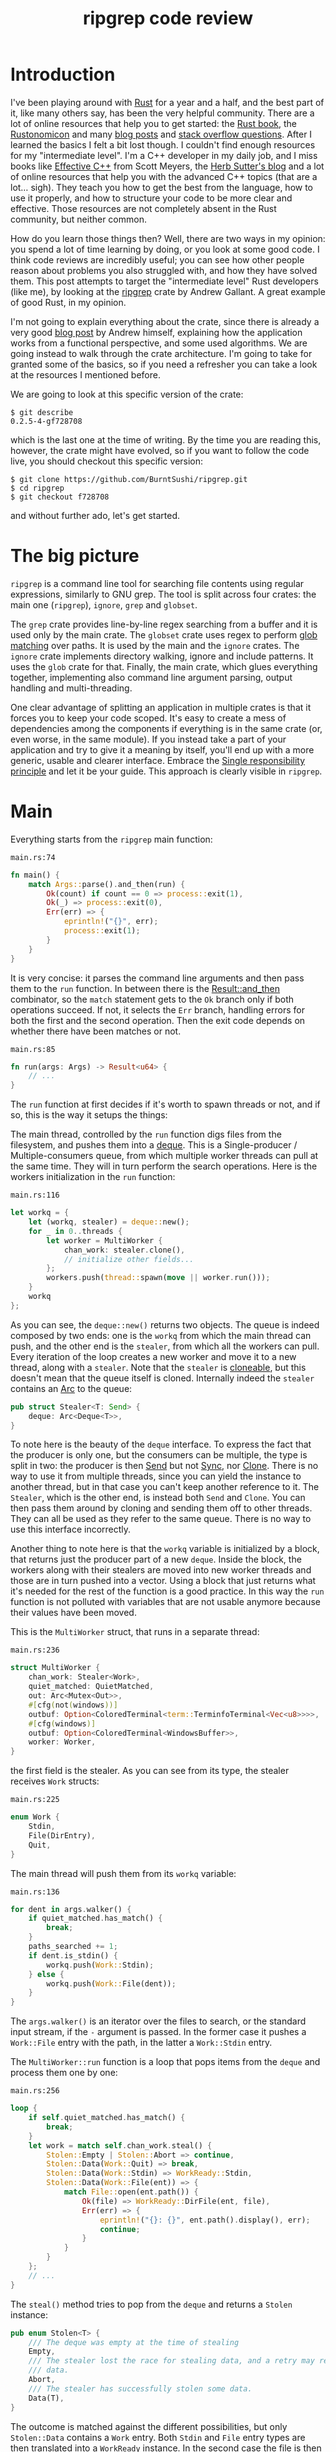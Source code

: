 #+TITLE: ripgrep code review
# to get rid of the '_' subscript problem
#+OPTIONS: ^:{}

* Introduction
I've been playing around with [[https://www.rust-lang.org][Rust]] for a year and a half, and the best part of
it, like many others say, has been the very helpful community. There are a lot
of online resources that help you to get started: the [[https://doc.rust-lang.org/book/][Rust book]], the
[[https://doc.rust-lang.org/nomicon/][Rustonomicon]] and many [[https://this-week-in-rust.org/][blog posts]] and [[http://stackoverflow.com/questions/tagged/rust][stack overflow questions]]. After I learned
the basics I felt a bit lost though. I couldn't find enough resources for my
"intermediate level". I'm a C++ developer in my daily job, and I miss books like
[[http://www.aristeia.com/books.html][Effective C++]] from Scott Meyers, the [[https://herbsutter.com/][Herb Sutter's blog]] and a lot of online
resources that help you with the advanced C++ topics (that are a lot... sigh).
They teach you how to get the best from the language, how to use it properly,
and how to structure your code to be more clear and effective. Those resources
are not completely absent in the Rust community, but neither common.

How do you learn those things then? Well, there are two ways in my opinion: you
spend a lot of time learning by doing, or you look at some good code. I think
code reviews are incredibly useful; you can see how other people reason about
problems you also struggled with, and how they have solved them. This post
attempts to target the "intermediate level" Rust developers (like me), by
looking at the [[https://github.com/BurntSushi/ripgrep][ripgrep]] crate by Andrew Gallant. A great example of good Rust, in
my opinion.

I'm not going to explain everything about the crate, since there is already a
very good [[http://blog.burntsushi.net/ripgrep/][blog post]] by Andrew himself, explaining how the application works from
a functional perspective, and some used algorithms. We are going instead to walk
through the crate architecture. I'm going to take for granted some of the
basics, so if you need a refresher you can take a look at the resources I
mentioned before.

We are going to look at this specific version of the crate:

#+BEGIN_EXAMPLE
  $ git describe
  0.2.5-4-gf728708
#+END_EXAMPLE

which is the last one at the time of writing. By the time you are reading this,
however, the crate might have evolved, so if you want to follow the code live,
you should checkout this specific version:

#+BEGIN_EXAMPLE
  $ git clone https://github.com/BurntSushi/ripgrep.git
  $ cd ripgrep
  $ git checkout f728708
#+END_EXAMPLE

and without further ado, let's get started.

* The big picture
~ripgrep~ is a command line tool for searching file contents using regular
expressions, similarly to GNU grep. The tool is split across four crates: the
main one (~ripgrep~), ~ignore~, ~grep~ and ~globset~.

[[file:crates.svg]]

The ~grep~ crate provides line-by-line regex searching from a buffer and it is
used only by the main crate. The ~globset~ crate uses regex to perform [[https://en.wikipedia.org/wiki/Glob_(programming)][glob
matching]] over paths. It is used by the main and the ~ignore~ crates. The
~ignore~ crate implements directory walking, ignore and include patterns. It
uses the ~glob~ crate for that. Finally, the main crate, which glues everything
together, implementing also command line argument parsing, output handling and
multi-threading.

One clear advantage of splitting an application in multiple crates is that it
forces you to keep your code scoped. It's easy to create a mess of dependencies
among the components if everything is in the same crate (or, even worse, in the
same module). If you instead take a part of your application and try to give it
a meaning by itself, you'll end up with a more generic, usable and clearer
interface. Embrace the [[https://en.wikipedia.org/wiki/Single_responsibility_principle][Single responsibility principle]] and let it be your guide.
This approach is clearly visible in ~ripgrep~.

* Main
Everything starts from the ~ripgrep~ main function:

#+CAPTION: ~main.rs:74~
#+BEGIN_SRC rust
  fn main() {
      match Args::parse().and_then(run) {
          Ok(count) if count == 0 => process::exit(1),
          Ok(_) => process::exit(0),
          Err(err) => {
              eprintln!("{}", err);
              process::exit(1);
          }
      }
  }
#+END_SRC

It is very concise: it parses the command line arguments and then pass them to
the ~run~ function. In between there is the [[https://doc.rust-lang.org/std/result/enum.Result.html#method.and_then][Result::and_then]] combinator, so the
~match~ statement gets to the ~Ok~ branch only if both operations succeed. If
not, it selects the ~Err~ branch, handling errors for both the first and the
second operation. Then the exit code depends on whether there have been matches
or not.

#+CAPTION: ~main.rs:85~
#+BEGIN_SRC rust
  fn run(args: Args) -> Result<u64> {
      // ...
  }
#+END_SRC

The ~run~ function at first decides if it's worth to spawn threads or not, and
if so, this is the way it setups the things:

[[file:main.svg]]

The main thread, controlled by the ~run~ function digs files from the
filesystem, and pushes them into a [[https://crates.io/crates/deque][deque]]. This is a Single-producer /
Multiple-consumers queue, from which multiple worker threads can pull at the
same time. They will in turn perform the search operations. Here is the workers
initialization in the ~run~ function:

#+CAPTION: ~main.rs:116~
#+BEGIN_SRC rust
  let workq = {
      let (workq, stealer) = deque::new();
      for _ in 0..threads {
          let worker = MultiWorker {
              chan_work: stealer.clone(),
              // initialize other fields...
          };
          workers.push(thread::spawn(move || worker.run()));
      }
      workq
  };
#+END_SRC

As you can see, the ~deque::new()~ returns two objects. The queue is indeed
composed by two ends: one is the ~workq~ from which the main thread can push,
and the other end is the ~stealer~, from which all the workers can pull. Every
iteration of the loop creates a new worker and move it to a new thread, along
with a ~stealer~. Note that the ~stealer~ is [[https://doc.rust-lang.org/std/clone/trait.Clone.html][cloneable]], but this doesn't mean
that the queue itself is cloned. Internally indeed the ~stealer~ contains an [[https://doc.rust-lang.org/std/sync/struct.Arc.html][Arc]]
to the queue:

#+BEGIN_SRC rust
  pub struct Stealer<T: Send> {
      deque: Arc<Deque<T>>,
  }
#+END_SRC

To note here is the beauty of the ~deque~ interface. To express the fact that
the producer is only one, but the consumers can be multiple, the type is split
in two: the producer is then [[https://doc.rust-lang.org/std/marker/trait.Send.html][Send]] but not [[https://doc.rust-lang.org/std/marker/trait.Sync.html][Sync]], nor [[https://doc.rust-lang.org/std/clone/trait.Clone.html][Clone]]. There is no way to
use it from multiple threads, since you can yield the instance to another
thread, but in that case you can't keep another reference to it. The ~Stealer~,
which is the other end, is instead both ~Send~ and ~Clone~. You can then pass
them around by cloning and sending them off to other threads. They can all be
used as they refer to the same queue. There is no way to use this interface
incorrectly.

Another thing to note here is that the ~workq~ variable is initialized by a
block, that returns just the producer part of a new ~deque~. Inside the block,
the workers along with their stealers are moved into new worker threads and
those are in turn pushed into a vector. Using a block that just returns what
it's needed for the rest of the function is a good practice. In this way the
~run~ function is not polluted with variables that are not usable anymore
because their values have been moved.

This is the ~MultiWorker~ struct, that runs in a separate thread:

#+CAPTION: ~main.rs:236~
#+BEGIN_SRC rust
  struct MultiWorker {
      chan_work: Stealer<Work>,
      quiet_matched: QuietMatched,
      out: Arc<Mutex<Out>>,
      #[cfg(not(windows))]
      outbuf: Option<ColoredTerminal<term::TerminfoTerminal<Vec<u8>>>>,
      #[cfg(windows)]
      outbuf: Option<ColoredTerminal<WindowsBuffer>>,
      worker: Worker,
  }
#+END_SRC

the first field is the stealer. As you can see from its type, the stealer
receives ~Work~ structs:

#+CAPTION: ~main.rs:225~
#+BEGIN_SRC rust
  enum Work {
      Stdin,
      File(DirEntry),
      Quit,
  }
#+END_SRC

The main thread will push them from its ~workq~ variable:

#+CAPTION: ~main.rs:136~
#+BEGIN_SRC rust
  for dent in args.walker() {
      if quiet_matched.has_match() {
          break;
      }
      paths_searched += 1;
      if dent.is_stdin() {
          workq.push(Work::Stdin);
      } else {
          workq.push(Work::File(dent));
      }
  }
#+END_SRC

The ~args.walker()~ is an iterator over the files to search, or the standard
input stream, if the ~-~ argument is passed. In the former case it pushes a
~Work::File~ entry with the path, in the latter a ~Work::Stdin~ entry.

The ~MultiWorker::run~ function is a loop that pops items from the ~deque~ and
process them one by one:

#+CAPTION: ~main.rs:256~
#+BEGIN_SRC rust
  loop {
      if self.quiet_matched.has_match() {
          break;
      }
      let work = match self.chan_work.steal() {
          Stolen::Empty | Stolen::Abort => continue,
          Stolen::Data(Work::Quit) => break,
          Stolen::Data(Work::Stdin) => WorkReady::Stdin,
          Stolen::Data(Work::File(ent)) => {
              match File::open(ent.path()) {
                  Ok(file) => WorkReady::DirFile(ent, file),
                  Err(err) => {
                      eprintln!("{}: {}", ent.path().display(), err);
                      continue;
                  }
              }
          }
      };
      // ...
  }
#+END_SRC

The ~steal()~ method tries to pop from the ~deque~ and returns a ~Stolen~
instance:

#+BEGIN_SRC rust
  pub enum Stolen<T> {
      /// The deque was empty at the time of stealing
      Empty,
      /// The stealer lost the race for stealing data, and a retry may return more
      /// data.
      Abort,
      /// The stealer has successfully stolen some data.
      Data(T),
  }
#+END_SRC

The outcome is matched against the different possibilities, but only
~Stolen::Data~ contains a ~Work~ entry. Both ~Stdin~ and ~File~ entry types are
then translated into a ~WorkReady~ instance. In the second case the file is then
opened with an ~std::fs::File~. The ~work~ variable is later consumed by a
~Worker~ instance:

#+CAPTION: ~main.rs:277~
#+BEGIN_SRC rust
  self.worker.do_work(&mut printer, work);
#+END_SRC

We'll get back to that in a moment, but let's first backtrack to the
~MultiWorker::run~ loop. The ~Work::Quit~ case breaks it, so the thread
terminates:

#+CAPTION: ~main.rs:262~
#+BEGIN_SRC rust
  let work = match self.chan_work.steal() {
      // ...
      Stolen::Data(Work::Quit) => break,
      // ...
#+END_SRC

This value is pushed by the main thread when all the files have been examined:

#+CAPTION: ~main.rs:152~
#+BEGIN_SRC rust
  for _ in 0..workers.len() {
      workq.push(Work::Quit);
  }
  let mut match_count = 0;
  for worker in workers {
      match_count += worker.join().unwrap();
  }
#+END_SRC

The threads are all guaranteed to terminate because the number of ~Quit~
messages pushed is the same as the number of workers. A worker can only consume
one of them and then quit. This implies that, since no messages can be lost, all
the workers will get the message at some point and then terminate. All the
workers threads are then joined, waiting for completion.

This is a good multi-threading pattern to follow:
+ a ~deque~ in between a producer (that provides the workloads) and a bunch of
  consumers (that do the heavy lifting) in separate threads;
+ the ~deque~ carries an enumeration of the things to do, and one of them is the
  ~Quit~ action;
+ the producer will eventually push a bunch of ~Quit~ messages to terminate the
  worker threads (one per thread).

In case you just have one type of job, it makes perfect sense to use an
~Option<Stuff>~ as work item, instead of an enumeration. The workers will have
to terminate in case ~None~ is passed. The ~Option~ can be used also in the
~ripgrep~ case, replacing the ~Quit~ message but I'm not sure the code would be
more readable:

#+BEGIN_SRC rust
  let work = match self.chan_work.steal() {
      Stolen::Empty | Stolen::Abort => continue,
      Stolen::Data(None) => break,
      Stolen::Data(Some(Work::Stdin)) => WorkReady::Stdin,
      Stolen::Data(Some(Work::File(ent)) => {
          // ...
      }
  };
#+END_SRC

This was the multi-threading operational mode. ~ripgrep~ can however operate in
a single thread, in case there is only one file to search or only one core to
use, or the user says so. The ~run~ function checks that:

#+CAPTION: ~main.rs:100~
#+BEGIN_SRC rust
  let threads = cmp::max(1, args.threads() - 1);
  let isone =
      paths.len() == 1 && (paths[0] == Path::new("-") || paths[0].is_file());
  // ...
  if threads == 1 || isone {
      return run_one_thread(args.clone());
  }
#+END_SRC

and calls the ~run_one_thread~ function for the single-threaded case (I have
removed some uninteresting details):

#+CAPTION: ~main.rs:162~
#+BEGIN_SRC rust
  fn run_one_thread(args: Arc<Args>) -> Result<u64> {
      let mut worker = Worker {
          args: args.clone(),
          inpbuf: args.input_buffer(),
          grep: args.grep(),
          match_count: 0,
      };
      // ...
      for dent in args.walker() {
          // ...
          if dent.is_stdin() {
              worker.do_work(&mut printer, WorkReady::Stdin);
          } else {
              let file = match File::open(dent.path()) {
                  Ok(file) => file,
                  Err(err) => {
                      eprintln!("{}: {}", dent.path().display(), err);
                      continue;
                  }
              };
              worker.do_work(&mut printer, WorkReady::DirFile(dent, file));
          }
      }
      // ...
  }
#+END_SRC

As you can see, the function uses a single ~Worker~. If you remember, this
struct is also used by ~MultiWorker~. The files to search are iterated by
~args.walker()~ as before, and each entry is passed to the ~worker~, as before.
The use of ~Worker~ in both cases allows code reuse to a great extent.

* The file listing
We are now going to look over the file listing functional block.

The default operation mode of ~ripgrep~ is to search recursively for non-binary,
non-ignored files starting from the current directory (or from the given paths).
To enumerate the files and feed the search engine, ~ripgrep~ uses the ~ignore~
crate.

But let's start from the beginning. The ~walker~ function provided by ~Args~ and
used by the ~run~ function in ~main~, returns a ~Walk~ struct:

#+CAPTION: ~args.rs:725~
#+BEGIN_SRC rust
  pub fn walker(&self) -> Walk;
#+END_SRC

~Walk~ is just a simple wrapper around the ~ignore::Walk~ struct. A value of
this struct can be created by using its ~new~ method:

#+CAPTION: ~walk.rs:261~
#+BEGIN_SRC rust
  pub fn new<P: AsRef<Path>>(path: P) -> Walk;
#+END_SRC

or with a ~WalkBuilder~, that implements the [[https://doc.rust-lang.org/book/method-syntax.html#builder-pattern][builder pattern]]. This allows to
customize the behavior without annoying the user, and not to force them to
provide a lot of parameters to the constructor:

#+BEGIN_SRC rust
  let w = WalkBuilder::new(path).ignore(true).max_depth(Some(5)).build();
#+END_SRC

In this example we have created a ~WalkBuilder~ with default arguments and just
override the ~ignore~ and ~max_depth~ options.

The implementation of the type is not very interesting from our point of view.
It is basically an ~Iterator~ that walks through the filesystem by using the
~walkdir~ crate, but ignores the files and directories listed in ~.gitignore~
and ~.ignore~ files possibly present, with the help of the ~Ignore~ type. We'll
look at that type a bit later. Let's look at the ~Error~ type first:

#+CAPTION: ~ignore/src/lib.rs:74~
#+BEGIN_SRC rust
  /// Represents an error that can occur when parsing a gitignore file.
  #[derive(Debug)]
  pub enum Error {
      Partial(Vec<Error>),
      WithLineNumber { line: u64, err: Box<Error> },
      WithPath { path: PathBuf, err: Box<Error> },
      Io(io::Error),
      Glob(String),
      UnrecognizedFileType(String),
      InvalidDefinition,
  }
#+END_SRC

This error type has an interesting recursive definition. The ~Partial~ case of
the enumeration contains a vector of ~Error~ instances, for example.
~WithLineNumber~ adds line information to an ~Error~. In this case ~Box<Error>~,
since a recursive type cannot embed itself, otherwise it would be impossible to
compute the size of the type.

Then the [[https://doc.rust-lang.org/std/error/trait.Error.html][error::Error]], [[https://doc.rust-lang.org/std/fmt/trait.Display.html][fmt::Display]] and [[https://doc.rust-lang.org/std/convert/trait.From.html][From<io::Error>]] traits are implemented,
to make it a proper error type and to easily construct it out an ~io::Error~.
Here, the boilerplate necessary to crank up the error type are handcrafted.
Another possibility could have been to use the [[https://github.com/tailhook/quick-error][quick-error]] macro, which reduces
the burden to implement error types to a minimum. You can find a good reference
on the error handling topic in [[https://doc.rust-lang.org/stable/book/error-handling.html][the Rust book]].

** Ignore patterns
Ignore patterns are handled within the ~ignore~ crate by the ~Ignore~ struct.
This type connects directory traversal with ignore semantics. In practice it
builds a tree-like structure that mimics the directories structure, in which
leaves are new ignore contexts. The implementation is quite complicated, but
let's give it a brief look:

#+CAPTION: ~ignore/src/dir.rs:84~
#+BEGIN_SRC rust
  #[derive(Clone, Debug)]
  pub struct Ignore(Arc<IgnoreInner>);

  #[derive(Clone, Debug)]
  struct IgnoreInner {
      compiled: Arc<RwLock<HashMap<OsString, Ignore>>>,
      dir: PathBuf,
      overrides: Arc<Override>,
      types: Arc<Types>,
      parent: Option<Ignore>,
      is_absolute_parent: bool,
      absolute_base: Option<Arc<PathBuf>>,
      explicit_ignores: Arc<Vec<Gitignore>>,
      ignore_matcher: Gitignore,
      git_global_matcher: Arc<Gitignore>,
      git_ignore_matcher: Gitignore,
      git_exclude_matcher: Gitignore,
      has_git: bool,
      opts: IgnoreOptions,
  }
#+END_SRC

Please note that I have taken out the comments to make it shorter. The ~Ignore~
struct is a wrapper around an atomic reference counter to the actual data
(namely, the ~IgnoreInner~). A first interesting field inside that struct is
~parent~, that is an ~Option<Ignore>~. It points to a parent entry if present.
So, this is where the tree structure comes from: the ~Arc~ can be shared, so
multiple ~Ignore~ can share the same parent. But that's not all; they can also
be cached in the ~compiled~ field, that has a quite complex type:

#+BEGIN_SRC rust
  Arc<RwLock<HashMap<OsString, Ignore>>>
#+END_SRC

This is the cache of ~Ignore~ instances that is shared among all of them.
Let's try to break it down:
+ the ~HashMap~ maps paths to ~Ignore~ instances (as expected);
+ the ~RwLock~ allows the map to be shared and modified across different
  threads, without causing data races;
+ and finally the ~Arc~ allow the cache to be owned safely by different owners
  in different threads.

Every time a new ~Ignore~ instance has to be built and added to a tree, the
implementation first looks in the cache, trying to reuse the existing instances.
The tree is built dynamically, while crawling the directories, looking for the
specific ignore files (e.g. ~.gitignore~, ~.ignore~, ~.rgignore~). Other ignore
patterns can be manually added from the command line, and are also added to the tree.

Another interesting bit here is the ~add_parents~ signature for ~Ignore~:

#+CAPTION: ~ignore/src/dir.rs:149~
#+BEGIN_SRC rust
  pub fn add_parents<P: AsRef<Path>>(&self, path: P) -> (Ignore, Option<Error>);
#+END_SRC

Instead of returning a ~Result<Ignore, Error>~, it returns a pair, that contains
always a result and optionally an error. In this way partial failures are
allowed. If you remember, the error can also be a vector of errors, so the
function can collect them while working, but then it can also return a (maybe
partial) result in the end. I found this approach very interesting.

* The search process
In this section we will look at how the regex search inside a file is
implemented. This process involves some modules in ~ripgrep~ and also the ~grep~
crate.

Everything starts from ~Worker::do_work~ in ~main.rs~. Based on the type of the
file passed in, ~search~ or ~search_mmap~ are in turn called. The first function
is used to read the input one chunk at a time and then search, while the second
is used to search into a memory mapped input. In this case there is no need to
read the file into a buffer, because it is already available in memory, or more
precisely, the kernel will take care of this illusion.

The ~search~ function just creates a new ~Searcher~ and calls ~run~ on it.

#+CAPTION: ~search_stream.rs:224~
#+BEGIN_SRC rust
  impl<'a, R: io::Read, W: Terminal + Send> Searcher<'a, R, W> {
      pub fn run(mut self) -> Result<u64, Error>;
  }
#+END_SRC

The first interesting thing to note here is that the ~run~ function actually
consumes ~self~, so you can't actually run the method twice. Why is that? Let's
have a look at the ~new~ method, that creates this struct:

#+CAPTION: ~search_stream.rs:135~
#+BEGIN_SRC rust
  impl<'a, R: io::Read, W: Terminal + Send> Searcher<'a, R, W> {
      pub fn new(inp: &'a mut InputBuffer,
                 printer: &'a mut Printer<W>,
                 grep: &'a Grep,
                 path: &'a Path,
                 haystack: R) -> Searcher<'a, R, W>;
  }
#+END_SRC

It takes a bunch of arguments and stores them into a new ~Searcher~ instance.
All the arguments to ~Searcher~ are passed as reference, except ~haystack~ which
is the ~Read~ stream representing the file. This means that when this struct
will be destroyed, the file will be gone. Whenever you complete the search for a
file, you don't have to do it again, indeed. You can enforce this usage by
consuming the input file in the ~run~ function, or take its ownership in the
constructor and force the ~run~ function to consume ~self~.

Since we cannot run the search twice using the same ~Searcher~ instance, why
don't we just use a function then? The approach used here has several
advantages:

1. you get the behavior that the search cannot be run twice with the same file
   (but that's nothing that a free function could not do);
2. you can split the function among different private functions, without passing
   around all the arguments; they will all take ~self~ by reference (maybe also
   ~&mut self~) and just use the member variables.

So, instead of:

#+BEGIN_SRC rust
  fn helper1(inp: &mut InputBuffer,
             printer: &mut Printer<W>,
             grep: &Grep,
             path: &Path,
             haystack: &mut R)
  {
      // do something with path, grep, etc
  }
#+END_SRC

we have:

#+BEGIN_SRC rust
  fn helper1(&mut self) {
      // do something with self.path, self.grep, etc
  }
#+END_SRC

The end result is much nicer.

The first variable that the ~Searcher~ takes is an ~InputBuffer~. It is defined
in the ~search_stream~ module too, and provides buffering for the input file. It
has the interesting feature to be able to keep part of the data across reads.
This is needed, for example, when the user requests context lines, or when a
single read is not enough to reach the next end of line.

The ~fill~ function in the ~InputBuffer~, reads from the input and optionally
rolls over the contents of the buffer starting from the ~keep_from~ index:

#+CAPTION: ~search_stream.rs:521~
#+BEGIN_SRC rust
  fn fill<R: io::Read>(&mut self, rdr: &mut R, keep_from: usize) -> Result<bool, io::Error>;
#+END_SRC

The interesting implementation bit here is that the buffer grows whenever it
needs more room, but it never shrinks. This avoids some re-allocations, at the
expense of some memory. This approach is perfectly fine in this case, since the
application is intended to work in one shot and then terminate. In a long
running application such as a webserver, this is probably not what you want to
do.

After the buffer has been filled, the ~Grep~ matcher is run, and in case of a
match, it prints the results, according to the options (context lines, line
numbers, etc.).

Note that ~Searcher~ takes the input buffer by mutable reference. This means
that it can be reused for the next file, without allocating new memory for the
buffer, with a new ~Searcher~ instance.

I'll skip most of the implementation review, even if the code may be
interesting. Most of it however is just implementation detail that is not very
relevant outside this specific case. If you are interesting you can skim through
the ~search_stream~ module code.

The ~search_mmap~ function, instead, creates a ~BufferSearcher~, defined in the
~search_buffer~ module, and calls run on it, like in the ~Searcher~ case:

#+CAPTION: ~search_buffer.rs:98~
#+BEGIN_SRC rust
  impl<'a, W: Send + Terminal> BufferSearcher<'a, W> {
      pub fn run(mut self) -> u64;
  }
#+END_SRC

The same reasoning applies here: the struct is created and used only once for
one file, because the ~run~ function takes ~self~ by value. The purpose of the
~search_buffer~ module is to search inside a file completely contained in a
single buffer, instead of a stream. This buffer is provided by a memory mapped
file, and it's used only when a stream would be slower (generally this happens
when searching into a single huge file). This module reuses some types provided
by the ~search_stream~ module:

#+CAPTION: ~search_buffer.rs:16~
#+BEGIN_SRC rust
  use search_stream::{IterLines, Options, count_lines, is_binary};
#+END_SRC

Notably, it does not use the ~InputBuffer~, since there is nothing to buffer
here: everything is already available in the input buffer. The implementation is
very basic, and it doesn't support some of the features the other module does
(like showing context lines).

No big surprises here. The only minor weak point for me is that this module
depends on the ~search_stream~ one. It doesn't actually build on top of it, but
it just imports some functionality. I'd rather try to move the common
implementation in another module from which they can both import. This makes
sense, since the common stuff is indeed not specific to either of the modules.

** The grep crate

The ~grep~ crate provides all you need to regex search into a line. It builds on
top of the [[https://doc.rust-lang.org/regex/regex/index.html][Rust regex]] crate, and adds some optimizations in the ~literal~
module. The result of a search is a ~Match~ instance, which is simply a position
inside that buffer:

#+CAPTION: ~grep/src/search.rs:12~
#+BEGIN_SRC rust
  #[derive(Clone, Debug, Default, Eq, PartialEq)]
  pub struct Match {
      start: usize,
      end: usize,
  }
#+END_SRC

The ~Grep~ type is cloneable. This is important, since it can be built once
(which is an expensive operation) and then cloned to all the worker threads:

#+CAPTION: ~grep/src/search.rs:38~
#+BEGIN_SRC rust
  #[derive(Clone, Debug)]
  pub struct Grep {
      re: Regex,
      required: Option<Regex>,
      opts: Options,
  }
#+END_SRC

I won't dig into the implementation details, since they are already very well
covered in the already mentioned [[http://blog.burntsushi.net/ripgrep/][Andrew's blog post]].

* Output handling
The last bit we are going to investigate now is the output handling. The
challenge here is that ~ripgrep~ needs to write from multiple threads to a
single console, without interleaving the results.

Here is how the ~run~ function in our ~MultiWorker~ handles that:

#+CAPTION: ~main.rs:274~
#+BEGIN_SRC rust
  let mut outbuf = self.outbuf.take().unwrap();
  outbuf.clear();
  let mut printer = self.worker.args.printer(outbuf);
  self.worker.do_work(&mut printer, work);
  // ...
  let outbuf = printer.into_inner();
  if !outbuf.get_ref().is_empty() {
      let mut out = self.out.lock().unwrap();
      out.write(&outbuf);
  }
  self.outbuf = Some(outbuf);
#+END_SRC

An output buffer is passed to a printer, that does some buffering. The printer
is passed to the worker, that uses it to print the results. If anything has been
buffered, lock the output and write everything. The output buffer is reused in
this interesting way: it is kept as a ~Option~ field inside the ~MultiWorker~
itself. For every file is then taken away from the option, passed by value to a
~Printer~, and then when the ~Printer~ is done, put it back in the ~Option~.
This allows to keep it mutable and pass it around without creating it every
time.

Let's take a look at the various types. The ~MultiWorker~ keeps a
~ColoredTerminal~ instance in its ~self.outbuf~ field. Its type depends on the
platform:

#+BEGIN_SRC rust
  #[cfg(not(windows))]
  outbuf: Option<ColoredTerminal<term::TerminfoTerminal<Vec<u8>>>>,
  #[cfg(windows)]
  outbuf: Option<ColoredTerminal<WindowsBuffer>>,
#+END_SRC

The ~self.out~ is the same in all the platforms:

#+BEGIN_SRC rust
  let out: Arc<Mutex<Out>>;
#+END_SRC

As you can see, it can be shared and mutated by multiple threads, because it is
wrapped in a ~Mutex~ and an ~Arc~.

*** TODO In progress

#+BEGIN_SRC rust
  // Linux
  let term: ColoredTerminal<term::TerminfoTerminal<io::BufWriter<io::Stdout>>>;
  // Windows
  let term: ColoredTerminal<WinConsole<io::Stdout>>;
#+END_SRC

*** DONE Original version
    CLOSED: [2016-11-29 mar 00:07]

The ~Searcher~ refers to a ~Printer~ struct to print the results, whenever a
match is found (and the output is enabled). The ~Printer~ is defined in the
~printer~ module and it encapsulates the general output logic. It knows how to
print a match, given some options, and forwards the writes to an inner
~Terminal~ type.

#+CAPTION: ~printer.rs:15~
#+BEGIN_SRC rust
  pub struct Printer<W> {
      wtr: W,
      has_printed: bool,
      column: bool,
      context_separator: Vec<u8>,
      eol: u8,
      file_separator: Option<Vec<u8>>,
      heading: bool,
      line_per_match: bool,
      null: bool,
      replace: Option<Vec<u8>>,
      with_filename: bool,
      color_choice: ColorChoice
  }
#+END_SRC

Note that I took the comments out to make it shorter. As you can see, there is a
generic writer ~W~ that is taken by value and a lot of other options. This
generic parameter is expected to implement [[https://docs.rs/term/0.4.4/term/trait.Terminal.html][~term::Terminal~]] and ~Send~, as you
can see in the struct implementation:

#+CAPTION: ~printer.rs:73~
#+BEGIN_SRC rust
  impl<W: Terminal + Send> Printer<W> {
      // printer implementation
  }
#+END_SRC

The struct uses the builder pattern again, but with a slightly different flavor.
The ~new~ method takes only a ~Terminal~ and sets all the options with a default
value. To change them, the user needs to call the various builder methods,
directly on the ~Printer~ itself, not on another builder helper. For example:

#+CAPTION: ~printer.rs:121~
#+BEGIN_SRC rust
  pub fn heading(mut self, yes: bool) -> Printer<W> {
      self.heading = yes;
      self
  }
#+END_SRC

takes ~self~ by mutable value and, after changing the ~heading~ option, returns
~self~ by value again.

The implementation is simple. The public interface provides some methods to
print the various match components, like the path, the context separator and the
line contents. The only thing that is still not clear to me is why the ~Send~
trait is also needed, since I don't see any threading in the struct
implementation, and all the print methods require a mutable ~self~, e.g.:

#+CAPTION: ~printer.rs:207~
#+BEGIN_SRC rust
  pub fn context_separate(&mut self) {
      // N.B. We can't use `write` here because of borrowing restrictions.
      if self.context_separator.is_empty() {
          return;
      }
      self.has_printed = true;
      let _ = self.wtr.write_all(&self.context_separator);
      let _ = self.wtr.write_all(&[self.eol]);
  }
#+END_SRC

In any case, the implementation is more or less straight forward, and in the end
all the writes are directed to the inner ~Terminal~.

In the Linux case, the ~Terminal~ is the default one provided by the ~term~
crate itself: [[https://docs.rs/term/0.4.4/term/terminfo/struct.TerminfoTerminal.html][~TerminfoTerminal~]]. On Windows ~ripgrep~ provides a custom
implementation, since the coloring needs a special treatment, to avoid
performance hurt:

#+CAPTION: ~terminal_win.rs:5~
#+BEGIN_SRC text
  This particular implementation is a bit idiosyncratic, and the "in-memory"
  specification is to blame. In particular, on Windows, coloring requires
  communicating with the console synchronously as data is written to stdout.
  This is anathema to how ripgrep fundamentally works: by writing search results
  to intermediate thread local buffers in order to maximize parallelism.

  Eliminating parallelism on Windows isn't an option, because that would negate
  a tremendous performance benefit just for coloring.

  We've worked around this by providing an implementation of `term::Terminal`
  that records precisely where a color or a reset should be invoked, according
  to a byte offset in the in memory buffer. When the buffer is actually printed,
  we copy the bytes from the buffer to stdout incrementally while invoking the
  corresponding console APIs for coloring at the right location.
#+END_SRC

The implementation is provided by ~WindowsBuffer~:

#+CAPTION: ~terminal_win.rs:33~
#+BEGIN_SRC rust
  /// An in-memory buffer that provides Windows console coloring.
  #[derive(Clone, Debug)]
  pub struct WindowsBuffer {
      buf: Vec<u8>,
      pos: usize,
      colors: Vec<WindowsColor>,
  }

  /// A color associated with a particular location in a buffer.
  #[derive(Clone, Debug)]
  struct WindowsColor {
      pos: usize,
      opt: WindowsOption,
  }

  /// A color or reset directive that can be translated into an instruction to
  /// the Windows console.
  #[derive(Clone, Debug)]
  enum WindowsOption {
      Foreground(Color),
      Background(Color),
      Reset,
  }
#+END_SRC

This struct implements ~terminfo::Terminal~ as we said before, and it contains a
buffer of characters to print, a position on the buffer itself, and a vector of
colors and positions. Whenever something has to be print, and the write is
called, the output is buffered in ~self.buf~:

#+CAPTION: ~terminal_win.rs:107~
#+BEGIN_SRC rust
  impl io::Write for WindowsBuffer {
      fn write(&mut self, buf: &[u8]) -> io::Result<usize> {
          let n = try!(self.buf.write(buf));
          self.pos += n;
          Ok(n)
      }

      fn flush(&mut self) -> io::Result<()> {
          Ok(())
      }
  }
#+END_SRC

and whenever a coloring option is passed, it is pushed into the ~colors~ vector,
along with the current position:

#+CAPTION: ~terminal_win.rs:119~
#+BEGIN_SRC rust
  impl Terminal for WindowsBuffer {
      type Output = Vec<u8>;

      fn fg(&mut self, fg: Color) -> term::Result<()> {
          self.push(WindowsOption::Foreground(fg));
          Ok(())
      }
      // ...
  }
#+END_SRC

Then, when the higher level logic decides it's time to print everything, the
~print_stdout~ is called, passing another terminal (the real one, linked with
the console):

#+CAPTION: ~terminal_win.rs:72~
#+BEGIN_SRC rust
  /// Print the contents to the given terminal.
  pub fn print_stdout<T: Terminal + Send>(&self, tt: &mut T) {
      if !tt.supports_color() {
          let _ = tt.write_all(&self.buf);
          let _ = tt.flush();
          return;
      }
      let mut last = 0;
      for col in &self.colors {
          let _ = tt.write_all(&self.buf[last..col.pos]);
          match col.opt {
              WindowsOption::Foreground(c) => {
                  let _ = tt.fg(c);
              }
              WindowsOption::Background(c) => {
                  let _ = tt.bg(c);
              }
              WindowsOption::Reset => {
                  let _ = tt.reset();
              }
          }
          last = col.pos;
      }
      let _ = tt.write_all(&self.buf[last..]);
      let _ = tt.flush();
  }
#+END_SRC

Here, if the terminal does not support coloring, there is nothing special to do,
and all the buffer contents are written. Otherwise, for every color option, it
writes the buffer contents before that option location, and than applies the
option. This is repeated until the end of the buffer.

The terminal is not used as is by the higher level logic, but wrapped inside a
~ColoredTerminal~ instance:

#+CAPTION: ~out.rs:111~
#+BEGIN_SRC rust
  #[derive(Clone, Debug)]
  pub enum ColoredTerminal<T: Terminal + Send> {
      Colored(T),
      NoColor(T::Output),
  }
#+END_SRC

The purpose of this type is simple: determine if the current terminal supports
coloring, and if so use it. If not, just drop the terminal and use its internal
writer type. Determine color support is a costly operation, so it's done only
once, and the result is cached in a static variable, with the help of the
[[mhe:%0A][lazy_static]] crate:

#+CAPTION: ~out.rs:123~
#+BEGIN_SRC rust
  lazy_static! {
      // Only pay for parsing the terminfo once.
      static ref TERMINFO: Option<TermInfo> = {
          match TermInfo::from_env() {
              Ok(info) => Some(info),
              Err(err) => {
                  debug!("error loading terminfo for coloring: {}", err);
                  None
              }
          }
      };
  }
#+END_SRC

The type then implements some specialized constructors for a bunch of types:
+ ~WindowsBuffer~;
+ ~WinConsole<io::Stdout>~;
+ and the one for the generic writer ~W: io::Write + Send~.

If the terminal then supports coloring, the ~Colored(T)~ enum value (where ~T~
is ~T: Terminal + Send~) is used. In this case the ~ColoredTerminal~ instance
contains a ~Terminal~. Otherwise, the ~NoColor(T::Output)~ value is selected,
using then only a plain ~io::Write~. ~ColoredTerminal~ then implements
~Terminal~ itself in this way:

#+CAPTION: ~out.rs:254~
#+BEGIN_SRC rust
  impl<T: Terminal + Send> term::Terminal for ColoredTerminal<T> {
      type Output = T::Output;

      fn fg(&mut self, fg: term::color::Color) -> term::Result<()> {
          self.map_result(|w| w.fg(fg))
      }
      // other very similar implementations...
  }

#+END_SRC

The intended behavior here is to forward the function to the inner terminal, if
present, or return an error otherwise. A possible solution would have been to
~match self~ in this way:

#+BEGIN_SRC rust
  match *self {
      ColoredTerminal::Colored(ref mut w) => w.fg(fg),
      ColoredTerminal::NoColor(_) => Err(term::Error::NotSupported),
  }
#+END_SRC

for all the functions. The solution adopted here is more elegant. It Implements
a ~map_result~ that applies the given function to the inner ~Terminal~ if it's
present and returns an error otherwise:

#+CAPTION: ~out.rs:217~
#+BEGIN_SRC rust
  impl<T: Terminal + Send> ColoredTerminal<T> {
      fn map_result<F>(&mut self, mut f: F) -> term::Result<()>
          where F: FnMut(&mut T) -> term::Result<()>
      {
          match *self {
              ColoredTerminal::Colored(ref mut w) => f(w),
              ColoredTerminal::NoColor(_) => Err(term::Error::NotSupported),
          }
      }
  }
#+END_SRC

In this way the whole ~Terminal~ implementation is just a bunch of one-liners.

The missing piece of this puzzle is the ~Out~ struct. The comment on top of the
struct speaks for itself:

#+CAPTION: ~out.rs:12~
#+BEGIN_SRC rust
  /// Out controls the actual output of all search results for a particular file
  /// to the end user.
  ///
  /// (The difference between Out and Printer is that a Printer works with
  /// individual search results where as Out works with search results for each
  /// file as a whole. For example, it knows when to print a file separator.)
  pub struct Out {
      #[cfg(not(windows))]
      term: ColoredTerminal<term::TerminfoTerminal<io::BufWriter<io::Stdout>>>,
      #[cfg(windows)]
      term: ColoredTerminal<WinConsole<io::Stdout>>,
      printed: bool,
      file_separator: Option<Vec<u8>>,
  }
#+END_SRC

The implementation is straightforward: whenever ~write~ is called with a
~ColoredTerminal~ as a buffer, it prints a separator (except for the first
file), then prints the buffer contents and then flushes the terminal. Here is
the Unix version:

#+BEGIN_SRC rust
  #[cfg(not(windows))]
  pub fn write(&mut self, buf: &ColoredTerminal<term::TerminfoTerminal<Vec<u8>>>) {
      self.write_sep();
      match *buf {
          ColoredTerminal::Colored(ref tt) => {
              let _ = self.term.write_all(tt.get_ref());
          }
          ColoredTerminal::NoColor(ref buf) => {
              let _ = self.term.write_all(buf);
          }
      }
      self.write_done();
  }
#+END_SRC

A similar but not exactly the same version is provided for Windows, so there is
some code duplication here. It would be better to abstract these details in
~ColoredTerminal~, providing a ~write_all~ method there, or in alternative, to
introduce a new trait used by ~ColoredTerminal~ itself that does the same and
than make ~TerminfoTerminal~, ~WindowsBuffer~ and ~WindowsConsole~ to implement
it.

* Concluding remarks
In this post we have done a little ~ripgrep~ code review, looking at some of the
design decisions made. The review is far from being complete, but my goal was to
look at the patterns and break them down, in hope that they can be used in
similar contexts by other projects. The ~ripgrep~ crate is a beautiful peace of
software, from which the community can learn a lot.

I need to make a side note here about the extensive usage of ~#[inline(always)]~
and ~#[inline(never)]~ directives. I wonder if those have been added after
profiling and if so, why the compiler have failed to identify those correctly. A
possible use case is intra-crate inlining, but compiling with ~rustc -C lto~
already allows to inline everything (by slowing down compilation) (see [[https://internals.rust-lang.org/t/when-should-i-use-inline/598][When
should I use inline]])

That's all folks.
